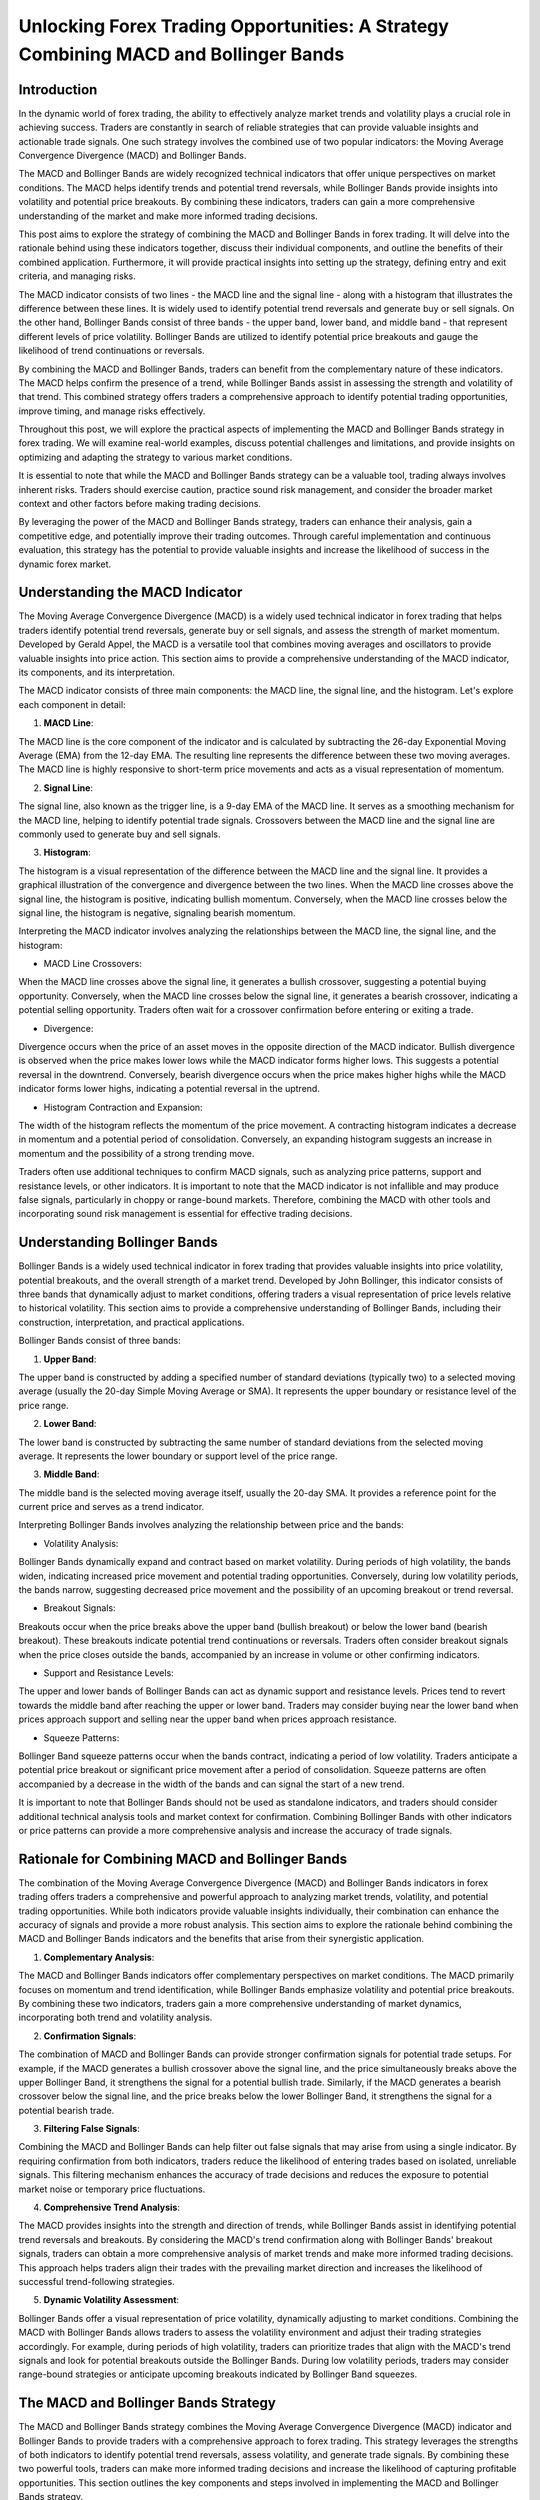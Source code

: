 Unlocking Forex Trading Opportunities: A Strategy Combining MACD and Bollinger Bands
=====================================================================================

Introduction
------------

In the dynamic world of forex trading, the ability to effectively analyze market trends and volatility plays a crucial role in achieving success. Traders are constantly in search of reliable strategies that can provide valuable insights and actionable trade signals. One such strategy involves the combined use of two popular indicators: the Moving Average Convergence Divergence (MACD) and Bollinger Bands.

The MACD and Bollinger Bands are widely recognized technical indicators that offer unique perspectives on market conditions. The MACD helps identify trends and potential trend reversals, while Bollinger Bands provide insights into volatility and potential price breakouts. By combining these indicators, traders can gain a more comprehensive understanding of the market and make more informed trading decisions.

This post aims to explore the strategy of combining the MACD and Bollinger Bands in forex trading. It will delve into the rationale behind using these indicators together, discuss their individual components, and outline the benefits of their combined application. Furthermore, it will provide practical insights into setting up the strategy, defining entry and exit criteria, and managing risks.

The MACD indicator consists of two lines - the MACD line and the signal line - along with a histogram that illustrates the difference between these lines. It is widely used to identify potential trend reversals and generate buy or sell signals. On the other hand, Bollinger Bands consist of three bands - the upper band, lower band, and middle band - that represent different levels of price volatility. Bollinger Bands are utilized to identify potential price breakouts and gauge the likelihood of trend continuations or reversals.

By combining the MACD and Bollinger Bands, traders can benefit from the complementary nature of these indicators. The MACD helps confirm the presence of a trend, while Bollinger Bands assist in assessing the strength and volatility of that trend. This combined strategy offers traders a comprehensive approach to identify potential trading opportunities, improve timing, and manage risks effectively.

Throughout this post, we will explore the practical aspects of implementing the MACD and Bollinger Bands strategy in forex trading. We will examine real-world examples, discuss potential challenges and limitations, and provide insights on optimizing and adapting the strategy to various market conditions.

It is essential to note that while the MACD and Bollinger Bands strategy can be a valuable tool, trading always involves inherent risks. Traders should exercise caution, practice sound risk management, and consider the broader market context and other factors before making trading decisions.

By leveraging the power of the MACD and Bollinger Bands strategy, traders can enhance their analysis, gain a competitive edge, and potentially improve their trading outcomes. Through careful implementation and continuous evaluation, this strategy has the potential to provide valuable insights and increase the likelihood of success in the dynamic forex market.



Understanding the MACD Indicator
---------------------------------

The Moving Average Convergence Divergence (MACD) is a widely used technical indicator in forex trading that helps traders identify potential trend reversals, generate buy or sell signals, and assess the strength of market momentum. Developed by Gerald Appel, the MACD is a versatile tool that combines moving averages and oscillators to provide valuable insights into price action. This section aims to provide a comprehensive understanding of the MACD indicator, its components, and its interpretation.

The MACD indicator consists of three main components: the MACD line, the signal line, and the histogram. Let's explore each component in detail:

1. **MACD Line**:

The MACD line is the core component of the indicator and is calculated by subtracting the 26-day Exponential Moving Average (EMA) from the 12-day EMA. The resulting line represents the difference between these two moving averages. The MACD line is highly responsive to short-term price movements and acts as a visual representation of momentum.

2. **Signal Line**:

The signal line, also known as the trigger line, is a 9-day EMA of the MACD line. It serves as a smoothing mechanism for the MACD line, helping to identify potential trade signals. Crossovers between the MACD line and the signal line are commonly used to generate buy and sell signals.

3. **Histogram**:

The histogram is a visual representation of the difference between the MACD line and the signal line. It provides a graphical illustration of the convergence and divergence between the two lines. When the MACD line crosses above the signal line, the histogram is positive, indicating bullish momentum. Conversely, when the MACD line crosses below the signal line, the histogram is negative, signaling bearish momentum.

Interpreting the MACD indicator involves analyzing the relationships between the MACD line, the signal line, and the histogram:

- MACD Line Crossovers:
When the MACD line crosses above the signal line, it generates a bullish crossover, suggesting a potential buying opportunity. Conversely, when the MACD line crosses below the signal line, it generates a bearish crossover, indicating a potential selling opportunity. Traders often wait for a crossover confirmation before entering or exiting a trade.

- Divergence:
Divergence occurs when the price of an asset moves in the opposite direction of the MACD indicator. Bullish divergence is observed when the price makes lower lows while the MACD indicator forms higher lows. This suggests a potential reversal in the downtrend. Conversely, bearish divergence occurs when the price makes higher highs while the MACD indicator forms lower highs, indicating a potential reversal in the uptrend.

- Histogram Contraction and Expansion:
The width of the histogram reflects the momentum of the price movement. A contracting histogram indicates a decrease in momentum and a potential period of consolidation. Conversely, an expanding histogram suggests an increase in momentum and the possibility of a strong trending move.


Traders often use additional techniques to confirm MACD signals, such as analyzing price patterns, support and resistance levels, or other indicators. It is important to note that the MACD indicator is not infallible and may produce false signals, particularly in choppy or range-bound markets. Therefore, combining the MACD with other tools and incorporating sound risk management is essential for effective trading decisions.


Understanding Bollinger Bands
-----------------------------

Bollinger Bands is a widely used technical indicator in forex trading that provides valuable insights into price volatility, potential breakouts, and the overall strength of a market trend. Developed by John Bollinger, this indicator consists of three bands that dynamically adjust to market conditions, offering traders a visual representation of price levels relative to historical volatility. This section aims to provide a comprehensive understanding of Bollinger Bands, including their construction, interpretation, and practical applications.

Bollinger Bands consist of three bands:

1. **Upper Band**:

The upper band is constructed by adding a specified number of standard deviations (typically two) to a selected moving average (usually the 20-day Simple Moving Average or SMA). It represents the upper boundary or resistance level of the price range.

2. **Lower Band**:

The lower band is constructed by subtracting the same number of standard deviations from the selected moving average. It represents the lower boundary or support level of the price range.

3. **Middle Band**:

The middle band is the selected moving average itself, usually the 20-day SMA. It provides a reference point for the current price and serves as a trend indicator.

Interpreting Bollinger Bands involves analyzing the relationship between price and the bands:

- Volatility Analysis:
Bollinger Bands dynamically expand and contract based on market volatility. During periods of high volatility, the bands widen, indicating increased price movement and potential trading opportunities. Conversely, during low volatility periods, the bands narrow, suggesting decreased price movement and the possibility of an upcoming breakout or trend reversal.

- Breakout Signals:
Breakouts occur when the price breaks above the upper band (bullish breakout) or below the lower band (bearish breakout). These breakouts indicate potential trend continuations or reversals. Traders often consider breakout signals when the price closes outside the bands, accompanied by an increase in volume or other confirming indicators.

- Support and Resistance Levels:
The upper and lower bands of Bollinger Bands can act as dynamic support and resistance levels. Prices tend to revert towards the middle band after reaching the upper or lower band. Traders may consider buying near the lower band when prices approach support and selling near the upper band when prices approach resistance.

- Squeeze Patterns:
Bollinger Band squeeze patterns occur when the bands contract, indicating a period of low volatility. Traders anticipate a potential price breakout or significant price movement after a period of consolidation. Squeeze patterns are often accompanied by a decrease in the width of the bands and can signal the start of a new trend.

It is important to note that Bollinger Bands should not be used as standalone indicators, and traders should consider additional technical analysis tools and market context for confirmation. Combining Bollinger Bands with other indicators or price patterns can provide a more comprehensive analysis and increase the accuracy of trade signals.


Rationale for Combining MACD and Bollinger Bands
-------------------------------------------------

The combination of the Moving Average Convergence Divergence (MACD) and Bollinger Bands indicators in forex trading offers traders a comprehensive and powerful approach to analyzing market trends, volatility, and potential trading opportunities. While both indicators provide valuable insights individually, their combination can enhance the accuracy of signals and provide a more robust analysis. This section aims to explore the rationale behind combining the MACD and Bollinger Bands indicators and the benefits that arise from their synergistic application.

1. **Complementary Analysis**:

The MACD and Bollinger Bands indicators offer complementary perspectives on market conditions. The MACD primarily focuses on momentum and trend identification, while Bollinger Bands emphasize volatility and potential price breakouts. By combining these two indicators, traders gain a more comprehensive understanding of market dynamics, incorporating both trend and volatility analysis.

2. **Confirmation Signals**:

The combination of MACD and Bollinger Bands can provide stronger confirmation signals for potential trade setups. For example, if the MACD generates a bullish crossover above the signal line, and the price simultaneously breaks above the upper Bollinger Band, it strengthens the signal for a potential bullish trade. Similarly, if the MACD generates a bearish crossover below the signal line, and the price breaks below the lower Bollinger Band, it strengthens the signal for a potential bearish trade.

3. **Filtering False Signals**:

Combining the MACD and Bollinger Bands can help filter out false signals that may arise from using a single indicator. By requiring confirmation from both indicators, traders reduce the likelihood of entering trades based on isolated, unreliable signals. This filtering mechanism enhances the accuracy of trade decisions and reduces the exposure to potential market noise or temporary price fluctuations.

4. **Comprehensive Trend Analysis**:

The MACD provides insights into the strength and direction of trends, while Bollinger Bands assist in identifying potential trend reversals and breakouts. By considering the MACD's trend confirmation along with Bollinger Bands' breakout signals, traders can obtain a more comprehensive analysis of market trends and make more informed trading decisions. This approach helps traders align their trades with the prevailing market direction and increases the likelihood of successful trend-following strategies.

5. **Dynamic Volatility Assessment**:

Bollinger Bands offer a visual representation of price volatility, dynamically adjusting to market conditions. Combining the MACD with Bollinger Bands allows traders to assess the volatility environment and adjust their trading strategies accordingly. For example, during periods of high volatility, traders can prioritize trades that align with the MACD's trend signals and look for potential breakouts outside the Bollinger Bands. During low volatility periods, traders may consider range-bound strategies or anticipate upcoming breakouts indicated by Bollinger Band squeezes.



The MACD and Bollinger Bands Strategy
-------------------------------------

The MACD and Bollinger Bands strategy combines the Moving Average Convergence Divergence (MACD) indicator and Bollinger Bands to provide traders with a comprehensive approach to forex trading. This strategy leverages the strengths of both indicators to identify potential trend reversals, assess volatility, and generate trade signals. By combining these two powerful tools, traders can make more informed trading decisions and increase the likelihood of capturing profitable opportunities. This section outlines the key components and steps involved in implementing the MACD and Bollinger Bands strategy.

1. **Setting Up the Indicators**:

Start by adding both the MACD and Bollinger Bands indicators to your forex charting platform. Adjust the parameters of the indicators according to your trading preferences and the specific currency pair or timeframe you are trading. The default settings for the MACD are typically 12, 26, and 9, while Bollinger Bands usually use a 20-period Simple Moving Average (SMA) with two standard deviations.

2. **Identifying Trend Confirmation with MACD**:

Use the MACD to confirm the presence of a trend. Pay attention to the MACD line crossing above or below the signal line, generating bullish or bearish crossovers. A bullish crossover occurs when the MACD line crosses above the signal line, indicating a potential uptrend. Conversely, a bearish crossover occurs when the MACD line crosses below the signal line, suggesting a potential downtrend. These crossovers act as initial trend confirmation signals.

3. **Assessing Volatility with Bollinger Bands**:

The Bollinger Bands provide insights into price volatility. When the price approaches the upper band, it indicates potential overbought conditions, while approaching the lower band suggests potential oversold conditions. Additionally, pay attention to the width of the bands. Narrowing bands indicate low volatility and potential consolidation, while widening bands indicate increasing volatility and potential breakouts.

4. **Generating Trade Signals**:

Combine the signals from both indicators to generate trade signals. For example, when the MACD generates a bullish crossover above the signal line, and the price breaks above the upper Bollinger Band, it can be seen as a strong buy signal. Conversely, when the MACD generates a bearish crossover below the signal line, and the price breaks below the lower Bollinger Band, it can be considered a strong sell signal. These signals provide traders with potential entry points for their trades.



Backtesting
------------